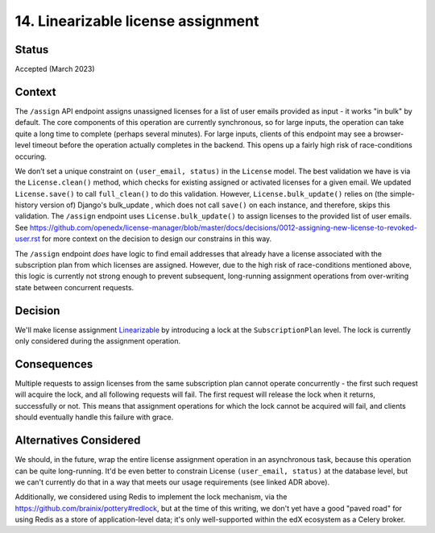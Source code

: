 14. Linearizable license assignment
###################################


Status
******

Accepted (March 2023)


Context
*******
The ``/assign`` API endpoint assigns unassigned licenses for a list of user emails
provided as input - it works "in bulk" by default. The core components of this operation
are currently synchronous, so for large inputs, the operation can take quite a long time
to complete (perhaps several minutes).  For large inputs, clients of this endpoint
may see a browser-level timeout before the operation actually completes in the backend.
This opens up a fairly high risk of race-conditions occuring.

We don’t set a unique constraint on ``(user_email, status)`` in the ``License`` model.
The best validation we have is via the ``License.clean()`` method,
which checks for existing assigned or activated licenses for a given email.
We updated ``License.save()`` to call ``full_clean()`` to do this validation.
However, ``License.bulk_update()`` relies on (the simple-history version of) Django's bulk_update ,
which does not call ``save()`` on each instance, and therefore, skips this validation.  The ``/assign``
endpoint uses ``License.bulk_update()`` to assign licenses to the provided list of user emails.
See https://github.com/openedx/license-manager/blob/master/docs/decisions/0012-assigning-new-license-to-revoked-user.rst
for more context on the decision to design our constrains in this way.

The ``/assign`` endpoint `does` have logic to find email addresses
that already have a license associated with the subscription plan from which licenses are assigned.
However, due to the high risk of race-conditions mentioned above, this logic is currently
not strong enough to prevent subsequent, long-running assignment operations from over-writing
state between concurrent requests.

Decision
********
We'll make license assignment `Linearizable`_ by introducing a lock at the ``SubscriptionPlan``
level.  The lock is currently only considered during the assignment operation.

.. _Linearizable: https://en.wikipedia.org/wiki/Linearizability


Consequences
************
Multiple requests to assign licenses from the same subscription plan cannot operate concurrently - the first
such request will acquire the lock, and all following requests will fail.  The first request will
release the lock when it returns, successfully or not.
This means that assignment operations for which the lock cannot be acquired will fail, and clients
should eventually handle this failure with grace.

Alternatives Considered
***********************
We should, in the future, wrap the entire license assignment operation in an asynchronous task,
because this operation can be quite long-running.
It'd be even better to constrain License ``(user_email, status)`` at the database level, but
we can't currently do that in a way that meets our usage requirements (see linked ADR above).

Additionally, we considered using Redis to implement the lock mechanism, via the
https://github.com/brainix/pottery#redlock, but at the time of this writing, we don't
yet have a good "paved road" for using Redis as a store of application-level data; it's only
well-supported within the edX ecosystem as a Celery broker.
